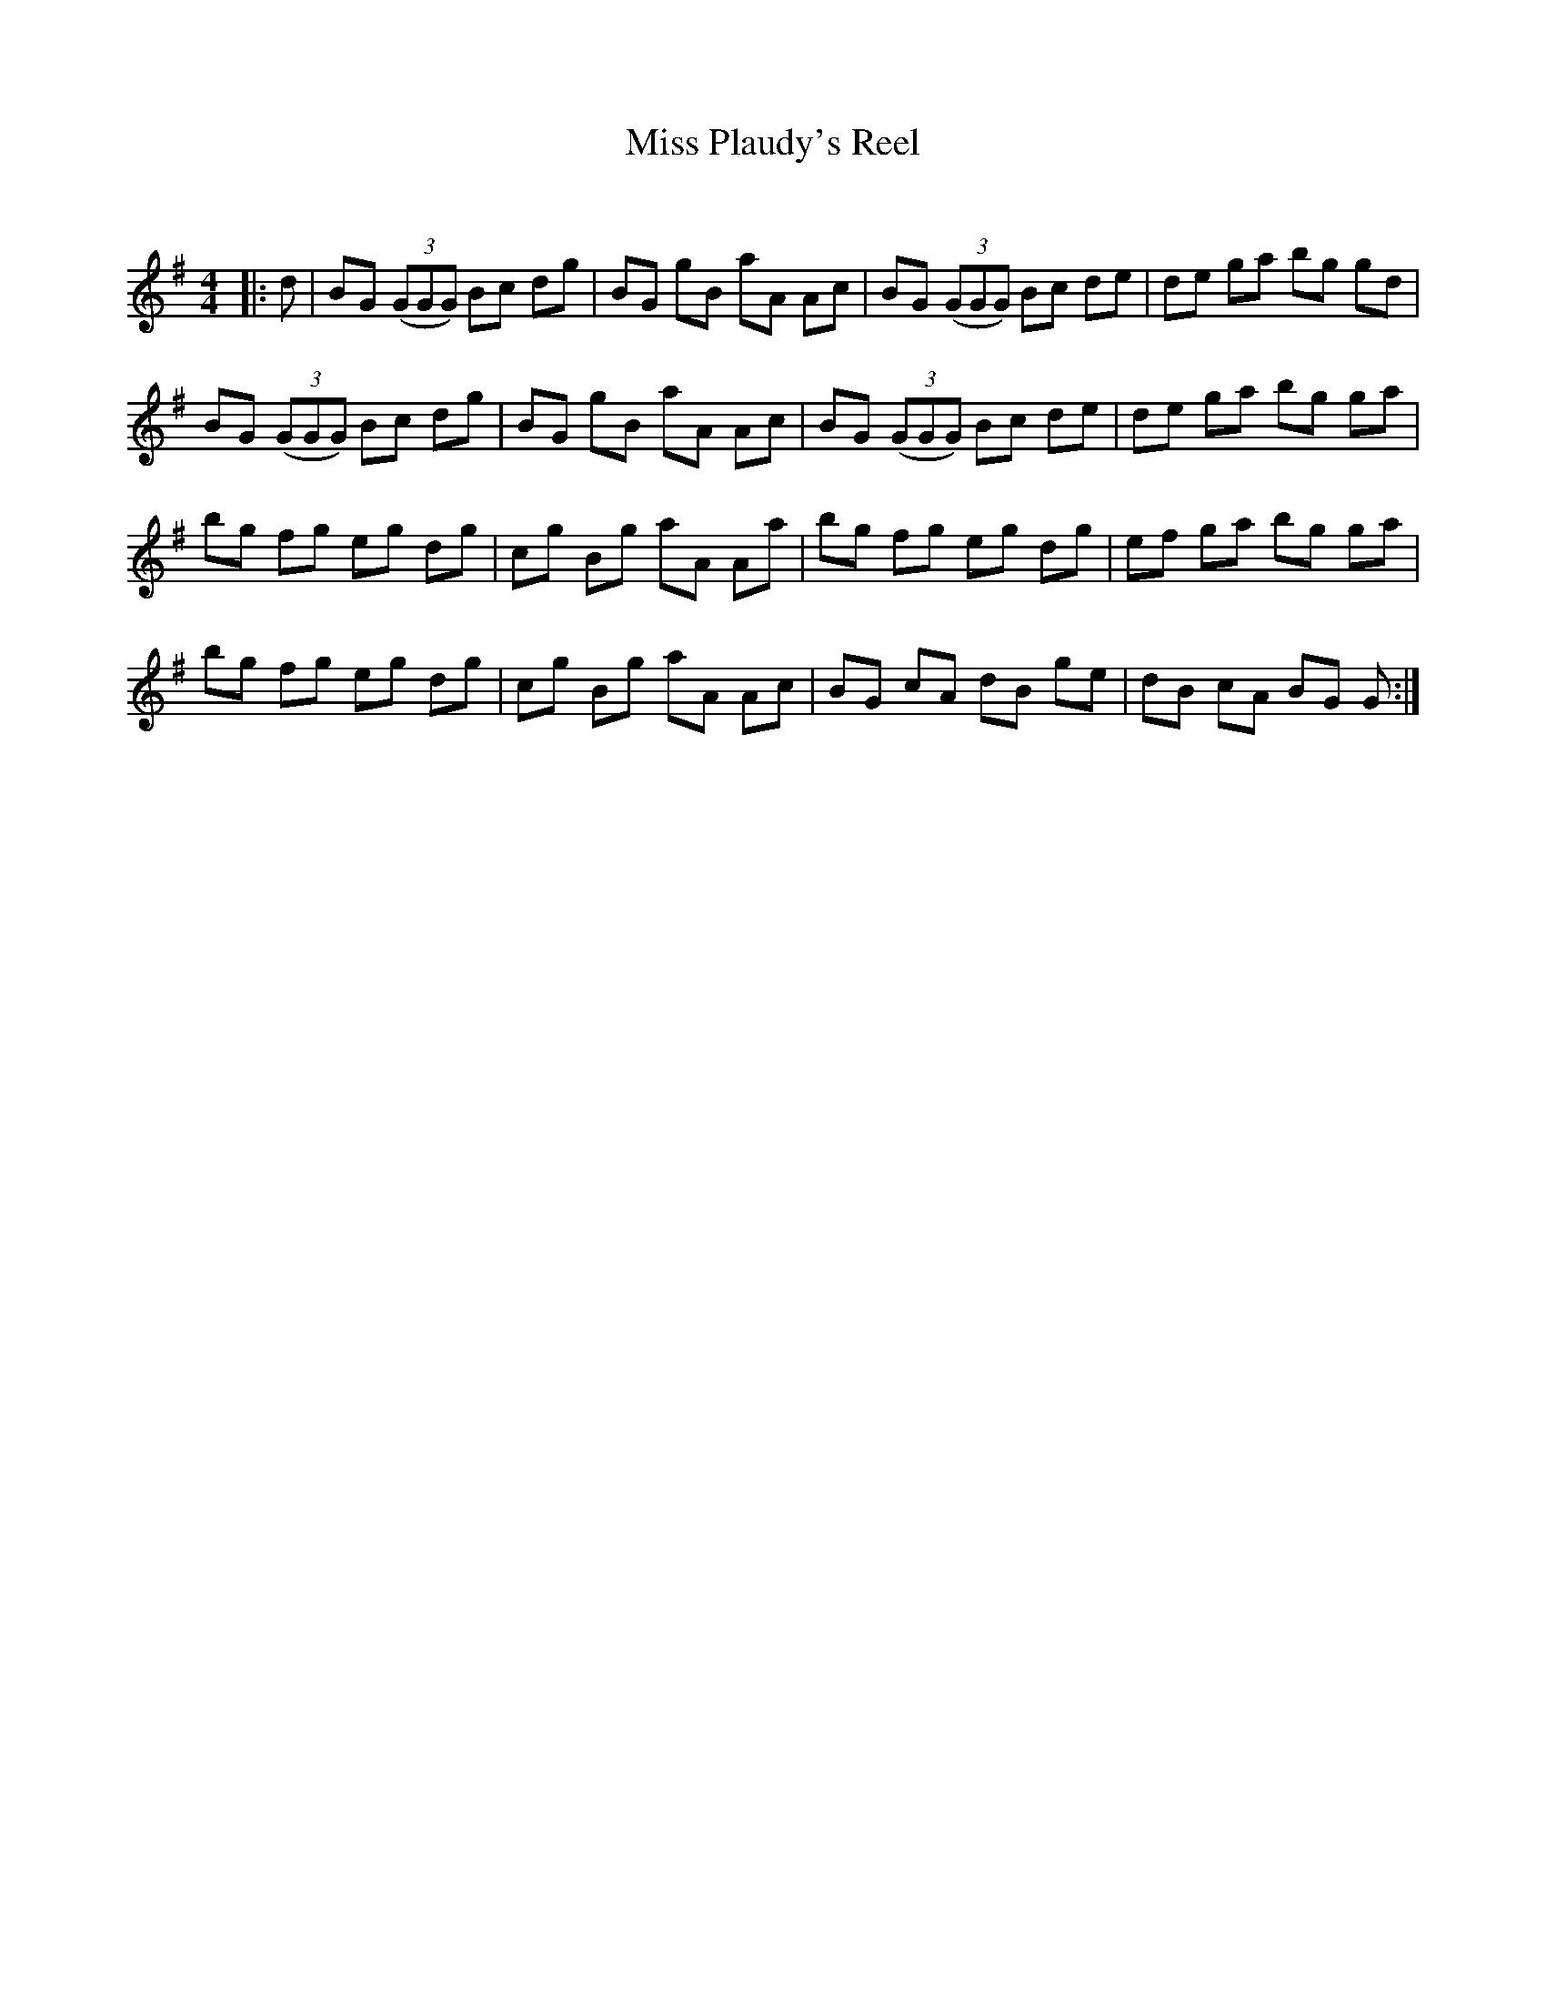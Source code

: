 X:1
T: Miss Plaudy's Reel
C:
R:Reel
Q: 232
K:G
M:4/4
L:1/8
|:d|BG ((3GGG) Bc dg|BG gB aA Ac|BG ((3GGG) Bc de|de ga bg gd|
BG ((3GGG) Bc dg|BG gB aA Ac|BG ((3GGG) Bc de|de ga bg ga|
bg fg eg dg|cg Bg aA Aa|bg fg eg dg|ef ga bg ga|
bg fg eg dg|cg Bg aA Ac|BG cA dB ge|dB cA BG G:|
